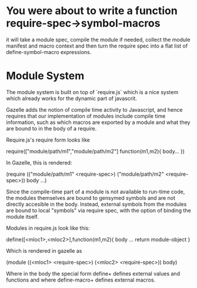 * You were about to write a function require-spec->symbol-macros
  it will take a module spec, compile the module if needed, collect
  the module manifest and macro context and then turn the require spec
  into a flat list of define-symbol-macro expressions.
* Module System

  The module system is built on top of `require.js` which is a nice
  system which already works for the dynamic part of javascrit.

  Gazelle adds the notion of compile time activity to Javascript, and
  hence requires that our implementation of modules include compile
  time information, such as which macros are exported by a module and
  what they are bound to in the body of a require.  

  Require.js's require form looks like

  require(["module/path/m1","module/path/m2"]
          function(m1,m2){ 
          body...
          })

  In Gazelle, this is rendered:

  (require (("module/path/m1" <require-spec>)
            ("module/path/m2" <require-spec>))
    body ...)

  Since the compile-time part of a module is not available to run-time
  code, the modules themselves are bound to gensymed symbols and are
  not directly accesible in the body.  Instead, external symbols from
  the modules are bound to local "symbols" via require spec, with the
  option of binding the module itself.

  Modules in require.js look like this:

  define([<mloc1>,<mloc2>],function(m1,m2){ body ... return
  module-object }

  Which is rendered in gazelle as

  (module ((<mloc1> <require-spec>)
           (<mloc2> <require-spec>))
    body)

  Where in the body the special form define+ defines external values
  and functions and where define-macro+ defines external macros.

  
